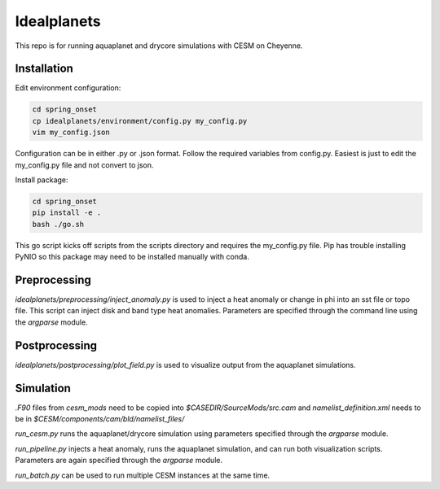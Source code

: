 ************
Idealplanets
************

This repo is for running aquaplanet and drycore simulations with CESM on Cheyenne.

Installation
************

Edit environment configuration:

.. code-block:: bash

    cd spring_onset
    cp idealplanets/environment/config.py my_config.py
    vim my_config.json

Configuration can be in either .py or .json format. Follow the required
variables from config.py. Easiest is just to edit the my_config.py file and
not convert to json.

Install package:

.. code-block:: bash

    cd spring_onset
    pip install -e .
    bash ./go.sh

This go script kicks off scripts from the scripts directory and requires
the my_config.py file. Pip has trouble installing PyNIO so this package may
need to be installed manually with conda.

Preprocessing
*************

`idealplanets/preprocessing/inject_anomaly.py` is used to inject a heat anomaly or change in phi into an sst file or topo file. This script can inject disk and band type heat anomalies. Parameters are specified through the command line using the `argparse` module.

Postprocessing
**************

`idealplanets/postprocessing/plot_field.py` is used to visualize output from the aquaplanet simulations.

Simulation
**********

`.F90` files from `cesm_mods` need to be copied into `$CASEDIR/SourceMods/src.cam` and `namelist_definition.xml` needs to be in `$CESM/components/cam/bld/namelist_files/`

`run_cesm.py` runs the aquaplanet/drycore simulation using parameters specified through the `argparse` module.

`run_pipeline.py` injects a heat anomaly, runs the aquaplanet simulation, and can run both visualization scripts. Parameters are again specified through the `argparse` module.

`run_batch.py` can be used to run multiple CESM instances at the same time.
